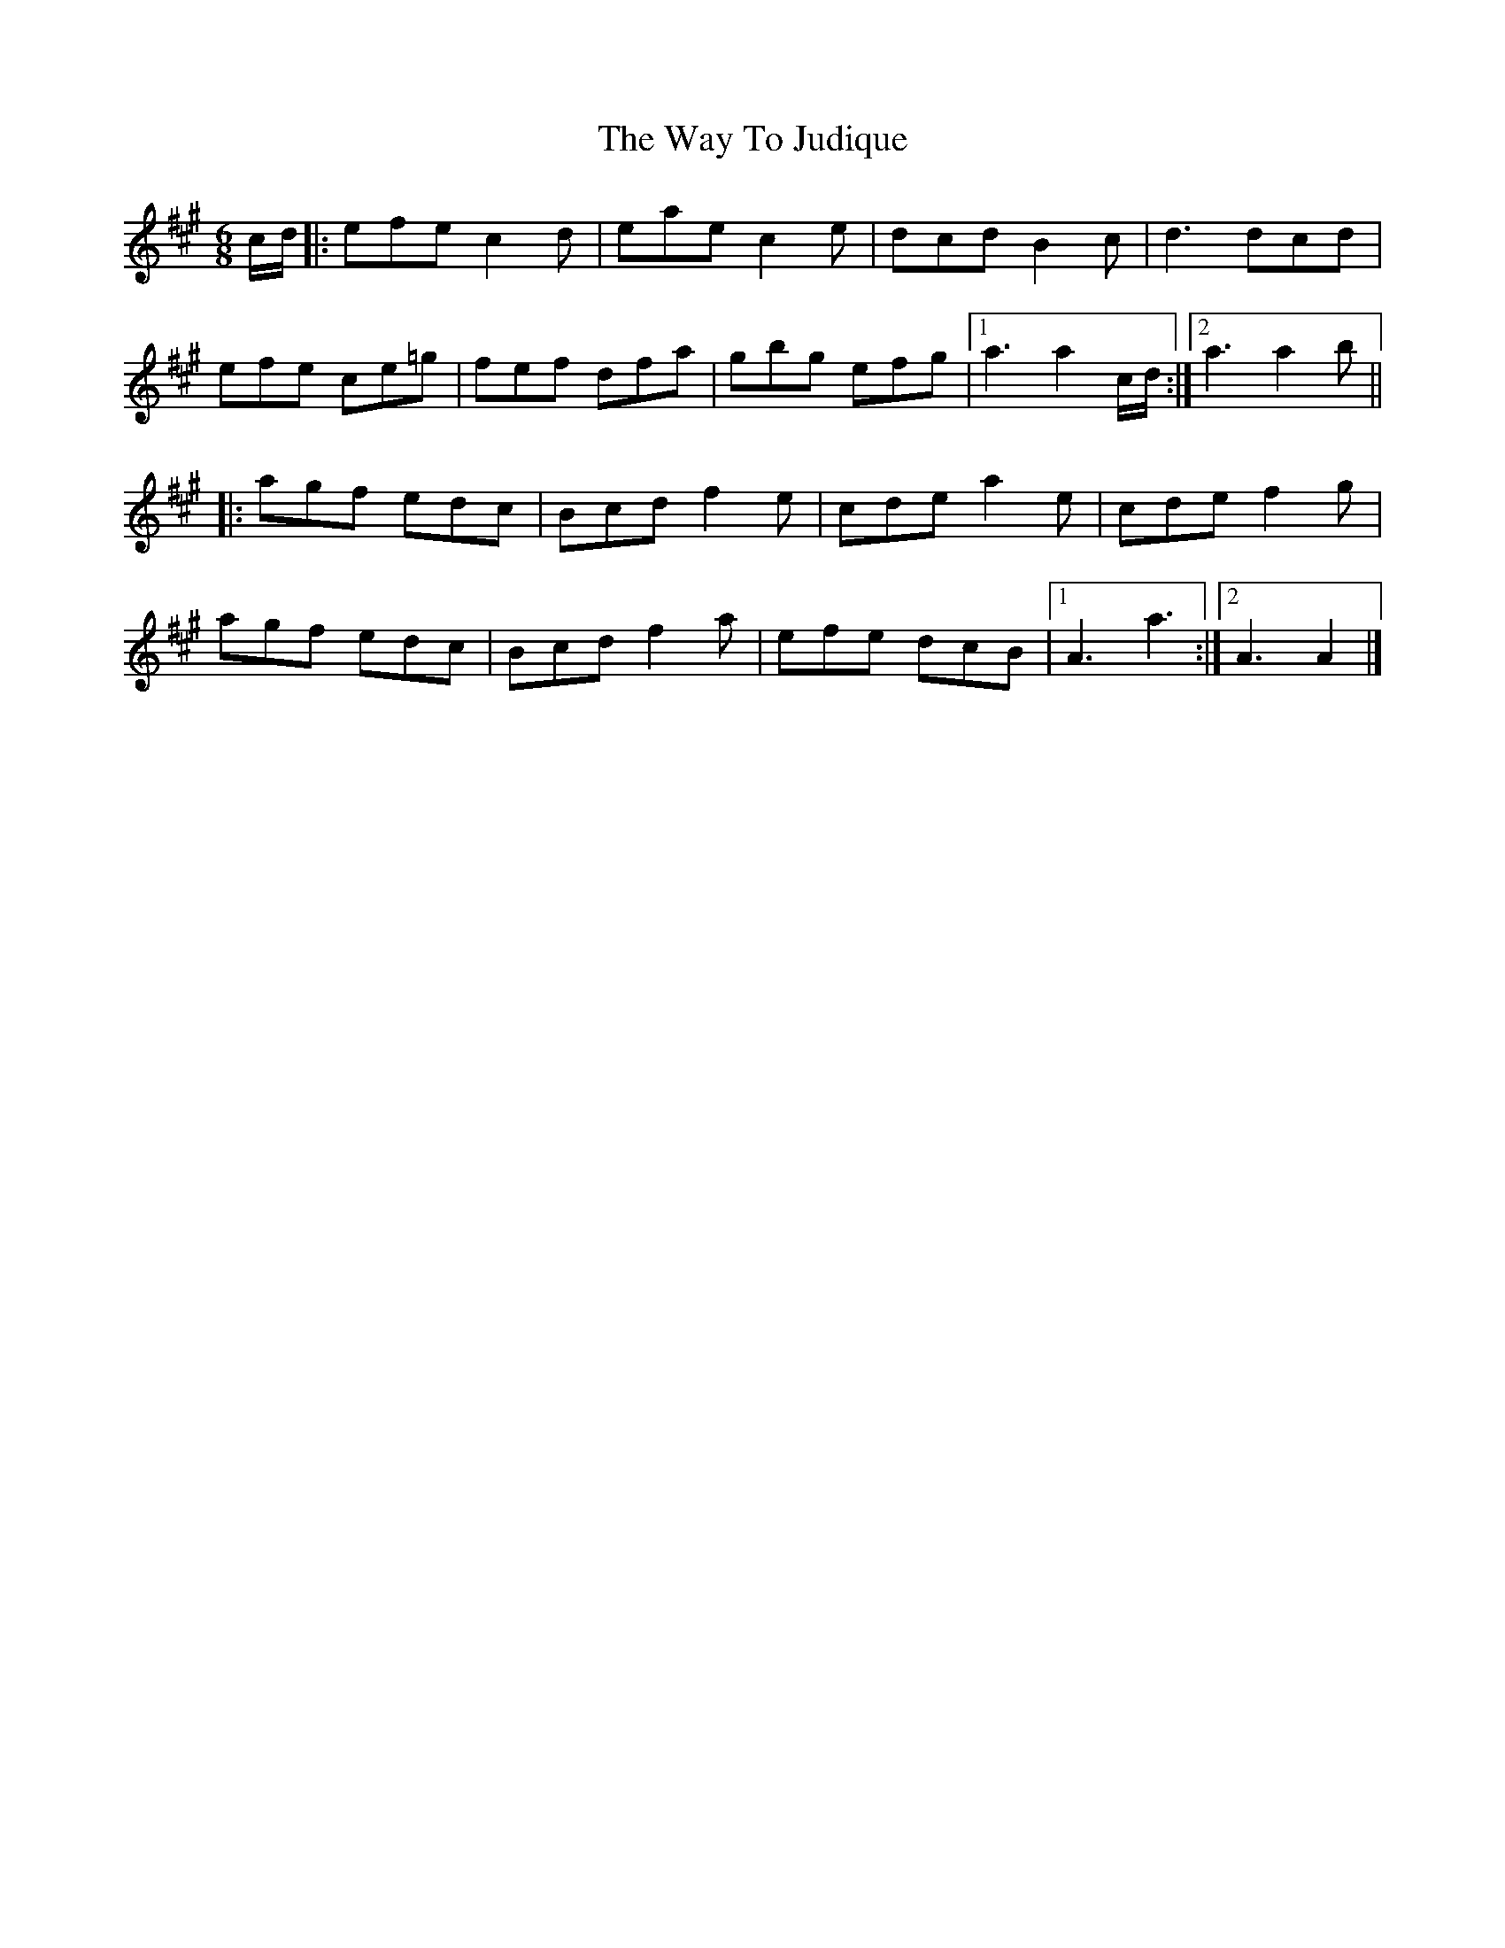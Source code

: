 X: 4
T: Way To Judique, The
Z: Tate
S: https://thesession.org/tunes/251#setting20712
R: jig
M: 6/8
L: 1/8
K: Amaj
c/d/|:efe c2d|eae c2e|dcd B2c|d3 dcd|
efe ce=g|fef dfa|gbg efg|1 a3 a2 c/d/:|2 a3 a2 b||
|:agf edc|Bcd f2e|cde a2e|cde f2g|
agf edc|Bcd f2a|efe dcB|1A3 a3:|2 A3 A2|]
